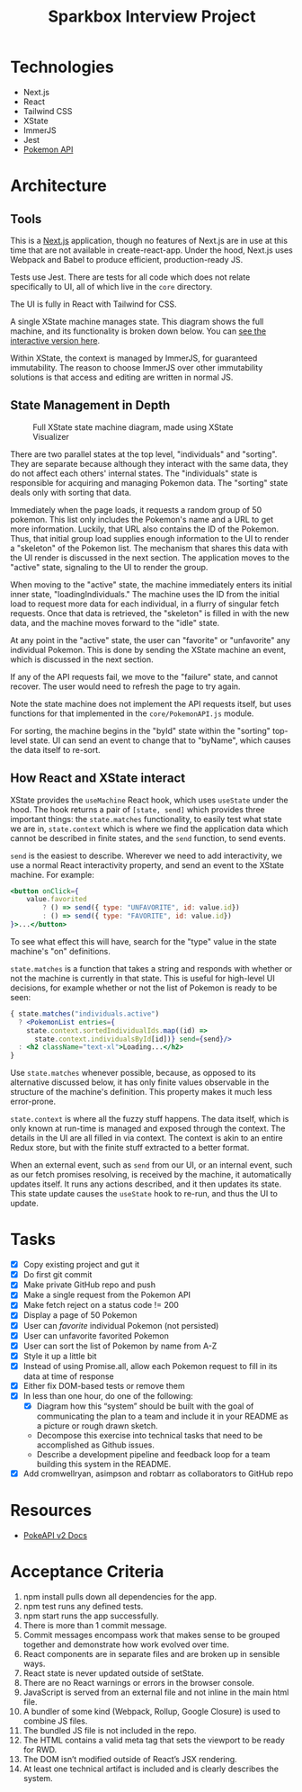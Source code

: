 #+TITLE: Sparkbox Interview Project

* Technologies
:PROPERTIES:
:CREATED:  [2021-02-15 Mon 16:05]
:END:

- Next.js
- React
- Tailwind CSS
- XState
- ImmerJS
- Jest
- [[https://pokeapi.co/][Pokemon API]]

* Architecture
:PROPERTIES:
:CREATED:  [2021-03-19 Fri 12:27]
:END:

** Tools
This is a [[https://nextjs.org][Next.js]] application, though no features of Next.js are in use at this time that are not available in create-react-app. Under the hood, Next.js uses Webpack and Babel to produce efficient, production-ready JS.

Tests use Jest. There are tests for all code which does not relate specifically to UI, all of which live in the =core= directory.

The UI is fully in React with Tailwind for CSS.

A single XState machine manages state. This diagram shows the full machine, and its functionality is broken down below. You can [[https://xstate.js.org/viz/?gist=373863cf8bbf181223056a7c21a194fb][see the interactive version here]].

Within XState, the context is managed by ImmerJS, for guaranteed immutability. The reason to choose ImmerJS over other immutability solutions is that access and editing are written in normal JS.

** State Management in Depth
#+CAPTION: Full XState state machine diagram, made using XState Visualizer
#+NAME:   fig:xstate-machine
[[./resources/statemachine-diagram.png]]

There are two parallel states at the top level, "individuals" and "sorting". They are separate because although they interact with the same data, they do not affect each others' internal states. The "individuals" state is responsible for acquiring and managing Pokemon data. The "sorting" state deals only with sorting that data.

Immediately when the page loads, it requests a random group of 50 pokemon. This list only includes the Pokemon's name and a URL to get more information. Luckily, that URL also contains the ID of the Pokemon. Thus, that initial group load supplies enough information to the UI to render a "skeleton" of the Pokemon list. The mechanism that shares this data with the UI render is discussed in the next section. The application moves to the "active" state, signaling to the UI to render the group.

When moving to the "active" state, the machine immediately enters its initial inner state, "loadingIndividuals." The machine uses the ID from the initial load to request more data for each individual, in a flurry of singular fetch requests. Once that data is retrieved, the "skeleton" is filled in with the new data, and the machine moves forward to the "idle" state.

At any point in the "active" state, the user can "favorite" or "unfavorite" any individual Pokemon. This is done by sending the XState machine an event, which is discussed in the next section.

If any of the API requests fail, we move to the "failure" state, and cannot recover. The user would need to refresh the page to try again.

Note the state machine does not implement the API requests itself, but uses functions for that implemented in the =core/PokemonAPI.js= module.

For sorting, the machine begins in the "byId" state within the "sorting" top-level state. UI can send an event to change that to "byName", which causes the data itself to re-sort.

** How React and XState interact
:PROPERTIES:
:CREATED:  [2021-03-19 Fri 12:54]
:END:

XState provides the =useMachine= React hook, which uses =useState= under the hood. The hook returns a pair of =[state, send]= which provides three important things: the =state.matches= functionality, to easily test what state we are in, =state.context= which is where we find the application data which cannot be described in finite states, and the =send= function, to send events.

=send= is the easiest to describe. Wherever we need to add interactivity, we use a normal React interactivity property, and send an event to the XState machine. For example:

#+begin_src jsx
          <button onClick={
              value.favorited
                  ? () => send({ type: "UNFAVORITE", id: value.id})
                  : () => send({ type: "FAVORITE", id: value.id})
          }>...</button>
#+end_src

To see what effect this will have, search for the "type" value in the state machine's "on" definitions.

=state.matches= is a function that takes a string and responds with whether or not the machine is currently in that state. This is useful for high-level UI decisions, for example whether or not the list of Pokemon is ready to be seen:

#+begin_src jsx
          { state.matches("individuals.active")
            ? <PokemonList entries={
              state.context.sortedIndividualIds.map((id) =>
                state.context.individualsById[id])} send={send}/>
            : <h2 className="text-xl">Loading...</h2>
          }
#+end_src

Use =state.matches= whenever possible, because, as opposed to its alternative discussed below, it has only finite values observable in the structure of the machine's definition. This property makes it much less error-prone.

=state.context= is where all the fuzzy stuff happens. The data itself, which is only known at run-time is managed and exposed through the context. The details in the UI are all filled in via context. The context is akin to an entire Redux store, but with the finite stuff extracted to a better format.

When an external event, such as =send= from our UI, or an internal event, such as our fetch promises resolving, is received by the machine, it automatically updates itself. It runs any actions described, and it then updates its state. This state update causes the =useState= hook to re-run, and thus the UI to update.
* Tasks

- [X] Copy existing project and gut it
- [X] Do first git commit
- [X] Make private GitHub repo and push
- [X] Make a single request from the Pokemon API
- [X] Make fetch reject on a status code != 200
- [X] Display a page of 50 Pokemon
- [X] User can /favorite/ individual Pokemon (not persisted)
- [X] User can unfavorite favorited Pokemon
- [X] User can sort the list of Pokemon by name from A-Z
- [X] Style it up a little bit
- [X] Instead of using Promise.all, allow each Pokemon request to fill in its data at time of response
- [X] Either fix DOM-based tests or remove them
- [X] In less than one hour, do one of the following:
  + [X] Diagram how this “system” should be built with the goal of communicating the plan to a team and include it in your README as a picture or rough drawn sketch.
  + Decompose this exercise into technical tasks that need to be accomplished as Github issues.
  + Describe a development pipeline and feedback loop for a team building this system in the README.
- [X] Add cromwellryan, asimpson and robtarr as collaborators to GitHub repo

* Resources
:PROPERTIES:
:CREATED:  [2021-03-17 Wed 20:31]
:END:

- [[https://pokeapi.co/docs/v2][PokeAPI v2 Docs]]

* Acceptance Criteria
:PROPERTIES:
:CREATED:  [2021-03-17 Wed 20:06]
:END:

1. npm install pulls down all dependencies for the app.
2. npm test runs any defined tests.
3. npm start runs the app successfully.
4. There is more than 1 commit message.
5. Commit messages encompass work that makes sense to be grouped together and demonstrate how work evolved over time.
6. React components are in separate files and are broken up in sensible ways.
7. React state is never updated outside of setState.
8. There are no React warnings or errors in the browser console.
9. JavaScript is served from an external file and not inline in the main html file.
10. A bundler of some kind (Webpack, Rollup, Google Closure) is used to combine JS files.
11. The bundled JS file is not included in the repo.
12. The HTML contains a valid meta tag that sets the viewport to be ready for RWD.
13. The DOM isn’t modified outside of React’s JSX rendering.
14. At least one technical artifact is included and is clearly describes the system.
